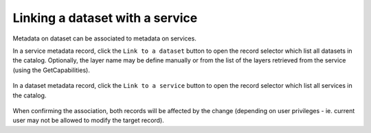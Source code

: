 .. _linking-dataset-or-service:

Linking a dataset with a service
################################


Metadata on dataset can be associated to metadata on services.


.. todo:: Add more details on how/why/encoding

In a service metadata record, click the ``Link to a dataset`` button to open the
record selector which list all datasets in the catalog. Optionally, the layer
name may be define manually or from the list of the layers retrieved from the
service (using the GetCapabilities).



.. figure:: img/dataset.png



In a dataset metadata record, click the ``Link to a service`` button to open the
record selector which list all services in the catalog.

.. figure:: img/service.png



When confirming the association, both records will be affected by the change
(depending on user privileges - ie. current user may not be allowed to modify
the target record).
